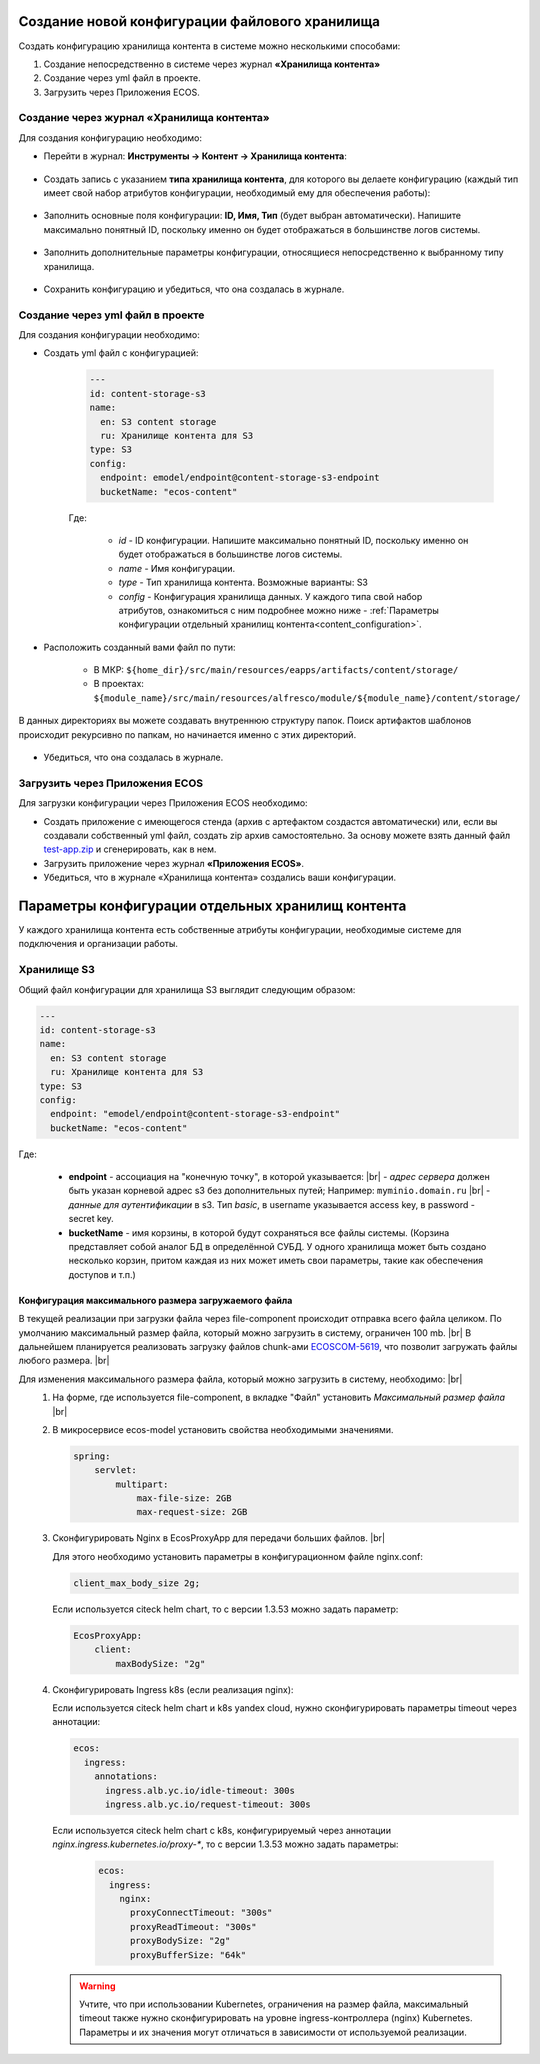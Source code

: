 Создание новой конфигурации файлового хранилища
=================================================

.. _content_new_config:

Создать конфигурацию хранилища контента в системе можно несколькими способами:

1) Создание непосредственно в системе через журнал **«Хранилища контента»**

2) Создание через yml файл в проекте.

3) Загрузить через Приложения ECOS.

Создание через журнал «Хранилища контента»
----------------------------------------------

Для создания конфигурацию необходимо:

- Перейти в журнал: **Инструменты → Контент → Хранилища контента**:

 .. image:: _static/content_3.png
       :width: 600
       :align: center

- Создать запись с указанием **типа хранилища контента**, для которого вы делаете конфигурацию (каждый тип имеет свой набор атрибутов конфигурации, необходимый ему для обеспечения работы):

 .. image:: _static/content_4.png
       :width: 300
       :align: center

- Заполнить основные поля конфигурации: **ID, Имя, Тип** (будет выбран автоматически). Напишите максимально понятный ID, поскольку именно он будет отображаться в большинстве логов системы.

 .. image:: _static/content_5.png
       :width: 500
       :align: center

- Заполнить дополнительные параметры конфигурации, относящиеся непосредственно к выбранному типу хранилища.

 .. image:: _static/content_6.png
       :width: 600
       :align: center

- Сохранить конфигурацию и убедиться, что она создалась в журнале.

Создание через yml файл в проекте
-----------------------------------

Для создания конфигурации необходимо:

- Создать yml файл с конфигурацией:

    .. code-block:: yaml

        ---
        id: content-storage-s3
        name:
          en: S3 content storage
          ru: Хранилище контента для S3
        type: S3
        config:
          endpoint: emodel/endpoint@content-storage-s3-endpoint
          bucketName: "ecos-content"

    Где:

     * *id* - ID конфигурации. Напишите максимально понятный ID, поскольку именно он будет отображаться в большинстве логов системы.
     * *name* - Имя конфигурации.
     * *type* - Тип хранилища контента. Возможные варианты: S3
     * *config* - Конфигурация хранилища данных. У каждого типа свой набор атрибутов, ознакомиться с ним подробнее можно ниже - :ref:`Параметры конфигурации отдельный хранилищ контента<content_configuration>`.

- Расположить созданный вами файл по пути:

   * В МКР: ``${home_dir}/src/main/resources/eapps/artifacts/content/storage/``

   * В проектах: ``${module_name}/src/main/resources/alfresco/module/${module_name}/content/storage/``

В данных директориях вы можете создавать внутреннюю структуру папок. Поиск артифактов шаблонов происходит рекурсивно по папкам, но начинается именно с этих директорий.

 .. image:: _static/content_7.png
       :width: 400
       :align: center

- Убедиться, что она создалась в журнале.

Загрузить через Приложения ECOS
---------------------------------

Для загрузки конфигурации через Приложения ECOS необходимо:

- Создать приложение с имеющегося стенда (архив с артефактом создастся автоматически) или, если вы создавали собственный yml файл, создать zip архив самостоятельно. За основу можете взять данный файл `test-app.zip <https://github.com/Citeck/ecos-docs/blob/main/docs/general/Content_microservice/_static/test-app.zip>`_ и сгенерировать, как в нем.

- Загрузить приложение через журнал **«Приложения ECOS»**.

- Убедиться, что в журнале «Хранилища контента» создались ваши конфигурации.


Параметры конфигурации отдельных хранилищ контента
====================================================

.. _content_configuration:

У каждого хранилища контента есть собственные атрибуты конфигурации, необходимые системе для подключения и организации работы.

Хранилище S3
--------------

Общий файл конфигурации для хранилища S3 выглядит следующим образом:

.. code-block:: yaml

    ---
    id: content-storage-s3
    name:
      en: S3 content storage
      ru: Хранилище контента для S3
    type: S3
    config:
      endpoint: "emodel/endpoint@content-storage-s3-endpoint"
      bucketName: "ecos-content"

Где:

  * **endpoint** - ассоциация на "конечную точку", в которой указывается: |br|
    - *адрес сервера* должен быть указан корневой адрес s3 без дополнительных путей; Например: ``myminio.domain.ru`` |br|
    - *данные для аутентификации* в s3. Тип `basic`, в username указывается access key, в password - secret key.
  * **bucketName** - имя корзины, в которой будут сохраняться все файлы системы. (Корзина представляет собой аналог БД в определённой СУБД. У одного хранилища может быть создано несколько корзин, притом каждая из них может иметь свои параметры, такие как обеспечения доступов и т.п.)


Конфигурация максимального размера загружаемого файла
~~~~~~~~~~~~~~~~~~~~~~~~~~~~~~~~~~~~~~~~~~~~~~~~~~~~~

В текущей реализации при загрузки файла через file-component происходит отправка всего файла целиком. 
По умолчанию максимальный размер файла, который можно загрузить в систему, ограничен 100 mb. |br|
В дальнейшем планируется реализовать загрузку файлов chunk-ами `ECOSCOM-5619 <https://jira.citeck.ru/browse/ECOSCOM-5619>`_, что позволит загружать файлы любого размера.  |br|

Для изменения максимального размера файла, который можно загрузить в систему, необходимо: |br|
 1. На форме, где используется file-component, в вкладке "Файл" установить *Максимальный размер файла* |br|
 2. В микросервисе ecos-model установить свойства необходимыми значениями.

    .. code-block:: yaml

        spring:
            servlet:
                multipart:
                    max-file-size: 2GB
                    max-request-size: 2GB

 3. Сконфигурировать Nginx в EcosProxyApp для передачи больших файлов. |br|

    Для этого необходимо установить параметры в конфигурационном файле nginx.conf:

    .. code-block:: nginx

        client_max_body_size 2g;

    Если используется citeck helm chart, то с версии 1.3.53 можно задать параметр:

    .. code-block:: yaml

        EcosProxyApp:
            client:
                maxBodySize: "2g"

 4. Сконфигурировать Ingress k8s (если реализация nginx):

    Если используется citeck helm chart и k8s yandex cloud, нужно сконфигурировать параметры timeout через аннотации:

    .. code-block:: yaml

        ecos:
          ingress:
            annotations:
              ingress.alb.yc.io/idle-timeout: 300s
              ingress.alb.yc.io/request-timeout: 300s

    Если используется citeck helm chart с k8s, конфигурируемый через аннотации `nginx.ingress.kubernetes.io/proxy-*`, то с версии 1.3.53 можно задать параметры:

     .. code-block:: yaml
        
        ecos:
          ingress:
            nginx:
              proxyConnectTimeout: "300s"
              proxyReadTimeout: "300s"
              proxyBodySize: "2g"
              proxyBufferSize: "64k"

    .. warning:: 

        Учтите, что при использовании Kubernetes, ограничения на размер файла, максимальный timeout также нужно сконфигурировать на уровне ingress-контроллера (nginx) Kubernetes. 
        Параметры и их значения могут отличаться в зависимости от используемой реализации.


.. |br| raw:: html

     <br>

